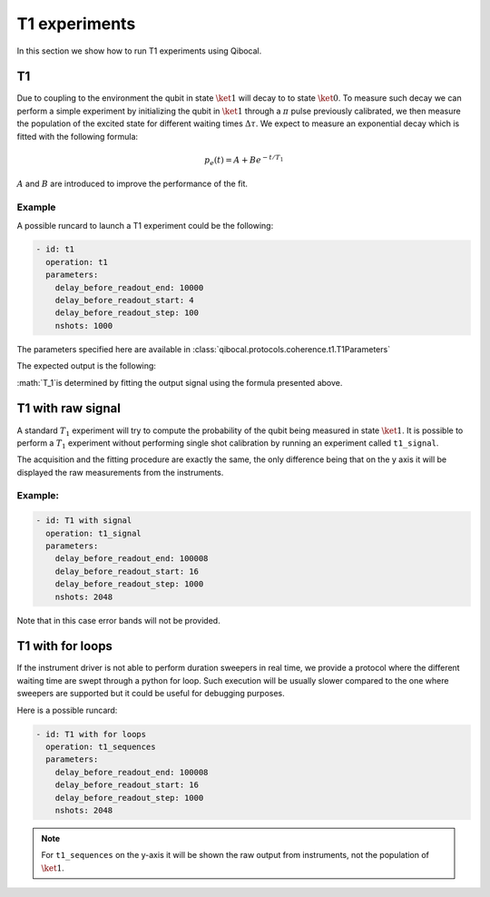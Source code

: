 T1 experiments
==============

In this section we show how to run T1 experiments using Qibocal.

T1
--

Due to coupling to the environment the qubit in state :math:`\ket{1}`
will decay to to state :math:`\ket{0}`. To measure such decay we can perform
a simple experiment by initializing the qubit in :math:`\ket{1}` through a
:math:`\pi` pulse previously calibrated, we then measure the population of
the excited state for different waiting times :math:`\Delta \tau`.
We expect to measure an exponential decay which is fitted with the following formula:




.. math::

    p_e(t) = A + B  e^{ - t / T_1}

:math:`A` and :math:`B` are introduced to improve the performance of the fit.


Example
^^^^^^^

A possible runcard to launch a T1 experiment could be the following:

.. code-block:: yaml

    - id: t1
      operation: t1
      parameters:
        delay_before_readout_end: 10000
        delay_before_readout_start: 4
        delay_before_readout_step: 100
        nshots: 1000

The parameters specified here are available in :class:`qibocal.protocols.coherence.t1.T1Parameters`

The expected output is the following:

.. image:: t1_prob.png

:math:`T_1`is determined by fitting the output signal using
the formula presented above.


T1 with raw signal
------------------

A standard :math:`T_1` experiment will try to compute the probability of the qubit
being measured in state :math:`\ket{1}`. It is possible to perform a :math:`T_1` experiment
without performing single shot calibration by running an experiment called ``t1_signal``.

The acquisition and the fitting procedure are exactly the same, the only difference being
that on the y axis it will be displayed the raw measurements from the instruments.

Example:
^^^^^^^^

.. code-block:: yaml

    - id: T1 with signal
      operation: t1_signal
      parameters:
        delay_before_readout_end: 100008
        delay_before_readout_start: 16
        delay_before_readout_step: 1000
        nshots: 2048


.. image:: t1_signal.png

Note that in this case error bands will not be provided.

T1 with for loops
-----------------

If the instrument driver is not able to perform duration sweepers in real time, we provide
a protocol where the different waiting time are swept through a python for loop. Such
execution will be usually slower compared to the one where sweepers are supported but it
could be useful for debugging purposes.

Here is a possible runcard:

.. code-block:: yaml

    - id: T1 with for loops
      operation: t1_sequences
      parameters:
        delay_before_readout_end: 100008
        delay_before_readout_start: 16
        delay_before_readout_step: 1000
        nshots: 2048


.. note::

    For ``t1_sequences`` on the y-axis it will be shown the raw output from instruments,
    not the population of :math:`\ket{1}`.
